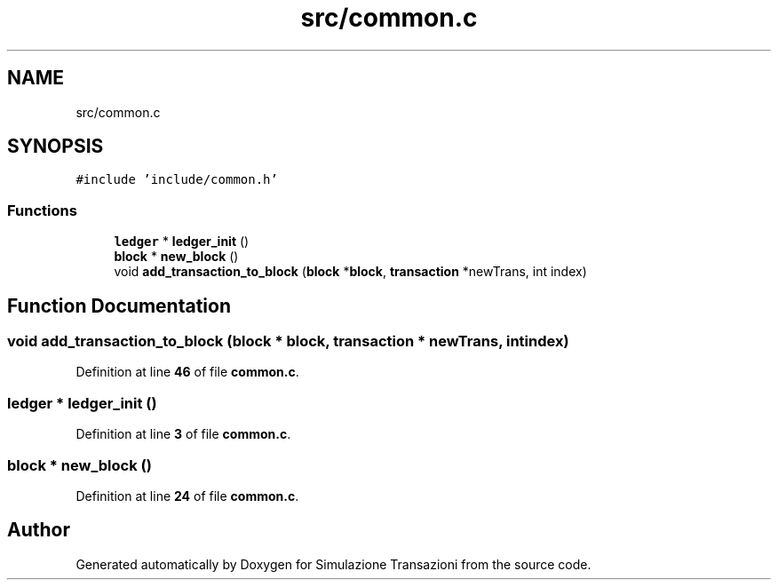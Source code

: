 .TH "src/common.c" 3 "Thu Jan 13 2022" "Simulazione Transazioni" \" -*- nroff -*-
.ad l
.nh
.SH NAME
src/common.c
.SH SYNOPSIS
.br
.PP
\fC#include 'include/common\&.h'\fP
.br

.SS "Functions"

.in +1c
.ti -1c
.RI "\fBledger\fP * \fBledger_init\fP ()"
.br
.ti -1c
.RI "\fBblock\fP * \fBnew_block\fP ()"
.br
.ti -1c
.RI "void \fBadd_transaction_to_block\fP (\fBblock\fP *\fBblock\fP, \fBtransaction\fP *newTrans, int index)"
.br
.in -1c
.SH "Function Documentation"
.PP 
.SS "void add_transaction_to_block (\fBblock\fP * block, \fBtransaction\fP * newTrans, int index)"

.PP
Definition at line \fB46\fP of file \fBcommon\&.c\fP\&.
.SS "\fBledger\fP * ledger_init ()"

.PP
Definition at line \fB3\fP of file \fBcommon\&.c\fP\&.
.SS "\fBblock\fP * new_block ()"

.PP
Definition at line \fB24\fP of file \fBcommon\&.c\fP\&.
.SH "Author"
.PP 
Generated automatically by Doxygen for Simulazione Transazioni from the source code\&.
